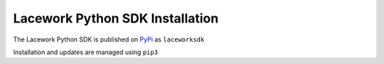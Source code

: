 ================================
Lacework Python SDK Installation
================================

The Lacework Python SDK is published on `PyPi <http://pypi.org/project/laceworksdk/>`_ as ``laceworksdk``

Installation and updates are managed using ``pip3``

.. code-block::
    :caption: Installation

        pip3 install laceworksdk

.. code-block::
    :caption: Update

        pip3 install laceworksdk --upgrade

